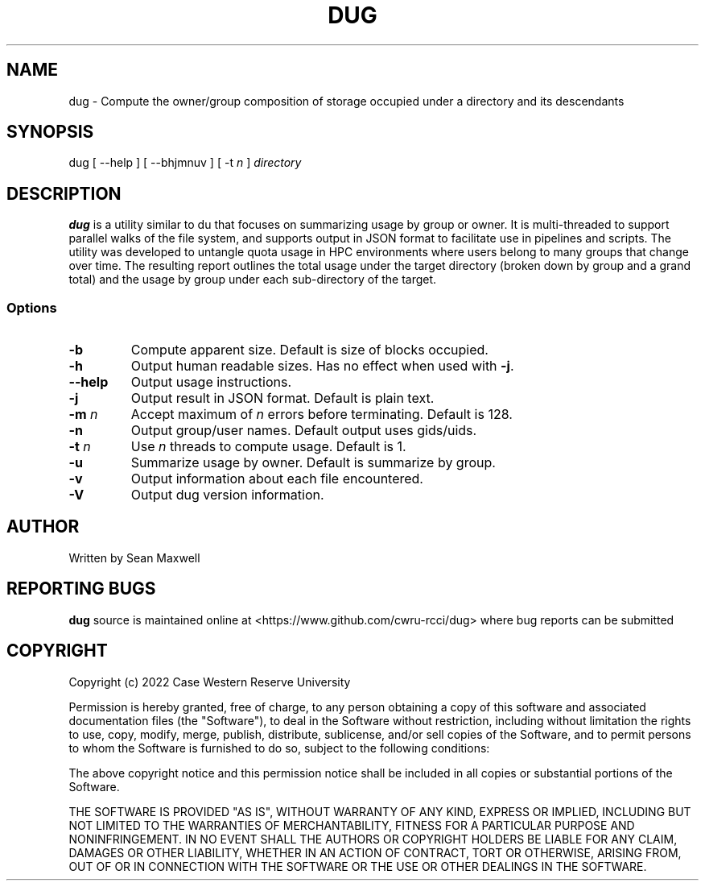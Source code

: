 .TH DUG 1 "15 May 2023"
.SH NAME
dug \- Compute the owner/group composition of storage occupied under a directory and its descendants
.SH SYNOPSIS
\fbdug\fP [ --help ] [ --bhjmnuv ] [ -t \fIn\fP ] \fIdirectory\fP
.SH DESCRIPTION
\fBdug\fP is a utility similar to du that focuses on summarizing usage by group or owner. It is multi-threaded to support parallel walks of the file system, and supports output in JSON format to facilitate use in pipelines and scripts. The utility was developed to untangle quota usage in HPC environments where users belong to many groups that change over time. The resulting report outlines the total usage under the target directory (broken down by group and a grand total) and the usage by group under each sub-directory of the target. 
.SS Options
.TP
\fB-b\fP
Compute apparent size. Default is size of blocks occupied.
.TP
\fB-h\fP
Output human readable sizes. Has no effect when used with \fB-j\fP.
.TP
\fB--help\fP
Output usage instructions.
.TP
\fB-j\fP
Output result in JSON format. Default is plain text.
.TP
\fB-m\fP \fIn\fP
Accept maximum of \fIn\fP errors before terminating. Default is 128.
.TP
\fB-n\fP
Output group/user names. Default output uses gids/uids.
.TP
\fB-t\fP \fIn\fP
Use \fIn\fP threads to compute usage. Default is 1.
.TP
\fB-u\fP
Summarize usage by owner. Default is summarize by group.
.TP
\fB-v\fP
Output information about each file encountered.
.TP
\fB-V\fP
Output dug version information.


.SH "AUTHOR"
Written by Sean Maxwell
.SH "REPORTING BUGS"
\fBdug\fP source is maintained online at <https://www.github.com/cwru-rcci/dug> where
bug reports can be submitted
.SH COPYRIGHT
Copyright (c) 2022 Case Western Reserve University

Permission is hereby granted, free of charge, to any person obtaining a copy
of this software and associated documentation files (the "Software"), to deal
in the Software without restriction, including without limitation the rights
to use, copy, modify, merge, publish, distribute, sublicense, and/or sell
copies of the Software, and to permit persons to whom the Software is
furnished to do so, subject to the following conditions:

The above copyright notice and this permission notice shall be included in all
copies or substantial portions of the Software.

THE SOFTWARE IS PROVIDED "AS IS", WITHOUT WARRANTY OF ANY KIND, EXPRESS OR
IMPLIED, INCLUDING BUT NOT LIMITED TO THE WARRANTIES OF MERCHANTABILITY,
FITNESS FOR A PARTICULAR PURPOSE AND NONINFRINGEMENT. IN NO EVENT SHALL THE
AUTHORS OR COPYRIGHT HOLDERS BE LIABLE FOR ANY CLAIM, DAMAGES OR OTHER
LIABILITY, WHETHER IN AN ACTION OF CONTRACT, TORT OR OTHERWISE, ARISING FROM,
OUT OF OR IN CONNECTION WITH THE SOFTWARE OR THE USE OR OTHER DEALINGS IN THE
SOFTWARE.

